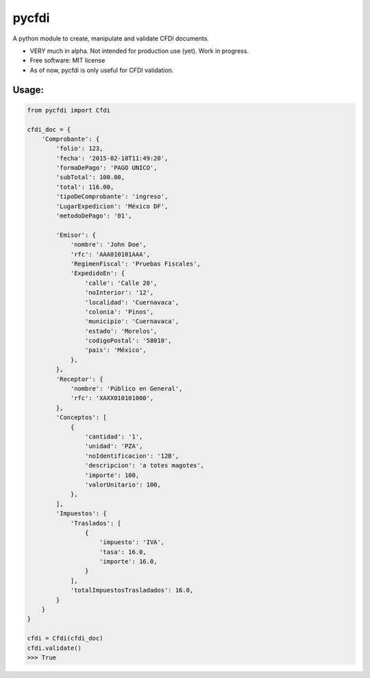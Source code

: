 ===============================
pycfdi
===============================

A python module to create, manipulate and validate CFDI documents.


* VERY much in alpha. Not intended for production use (yet). Work in progress.

* Free software: MIT license

* As of now, pycfdi is only useful for CFDI validation.


Usage:
--------
.. code-block:: python

    from pycfdi import Cfdi

    cfdi_doc = {
        'Comprobante': {
            'folio': 123,
            'fecha': '2015-02-18T11:49:20',
            'formaDePago': 'PAGO UNICO',
            'subTotal': 100.00,
            'total': 116.00,
            'tipoDeComprobante': 'ingreso',
            'LugarExpedicion': 'México DF',
            'metodoDePago': '01',

            'Emisor': {
                'nombre': 'John Doe',
                'rfc': 'AAA010101AAA',
                'RegimenFiscal': 'Pruebas Fiscales',
                'ExpedidoEn': {
                    'calle': 'Calle 20',
                    'noInterior': '12',
                    'localidad': 'Cuernavaca',
                    'colonia': 'Pinos',
                    'municipio': 'Cuernavaca',
                    'estado': 'Morelos',
                    'codigoPostal': '58010',
                    'pais': 'México',
                },
            },
            'Receptor': {
                'nombre': 'Público en General',
                'rfc': 'XAXX010101000',
            },
            'Conceptos': [
                {
                    'cantidad': '1',
                    'unidad': 'PZA',
                    'noIdentificacion': '12B',
                    'descripcion': 'a totes magotes',
                    'importe': 100,
                    'valorUnitario': 100,
                },
            ],
            'Impuestos': {
                'Traslados': [
                    {
                        'impuesto': 'IVA',
                        'tasa': 16.0,
                        'importe': 16.0,
                    }
                ],
                'totalImpuestosTrasladados': 16.0,
            }
        }
    }

    cfdi = Cfdi(cfdi_doc)
    cfdi.validate()
    >>> True
